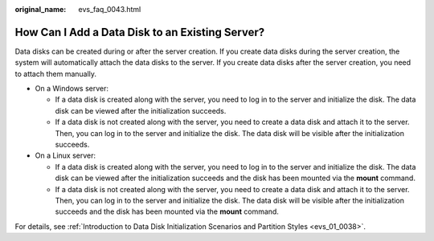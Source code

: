 :original_name: evs_faq_0043.html

.. _evs_faq_0043:

How Can I Add a Data Disk to an Existing Server?
================================================

Data disks can be created during or after the server creation. If you create data disks during the server creation, the system will automatically attach the data disks to the server. If you create data disks after the server creation, you need to attach them manually.

-  On a Windows server:

   -  If a data disk is created along with the server, you need to log in to the server and initialize the disk. The data disk can be viewed after the initialization succeeds.
   -  If a data disk is not created along with the server, you need to create a data disk and attach it to the server. Then, you can log in to the server and initialize the disk. The data disk will be visible after the initialization succeeds.

-  On a Linux server:

   -  If a data disk is created along with the server, you need to log in to the server and initialize the disk. The data disk can be viewed after the initialization succeeds and the disk has been mounted via the **mount** command.
   -  If a data disk is not created along with the server, you need to create a data disk and attach it to the server. Then, you can log in to the server and initialize the disk. The data disk will be visible after the initialization succeeds and the disk has been mounted via the **mount** command.

For details, see :ref:`Introduction to Data Disk Initialization Scenarios and Partition Styles <evs_01_0038>`.
